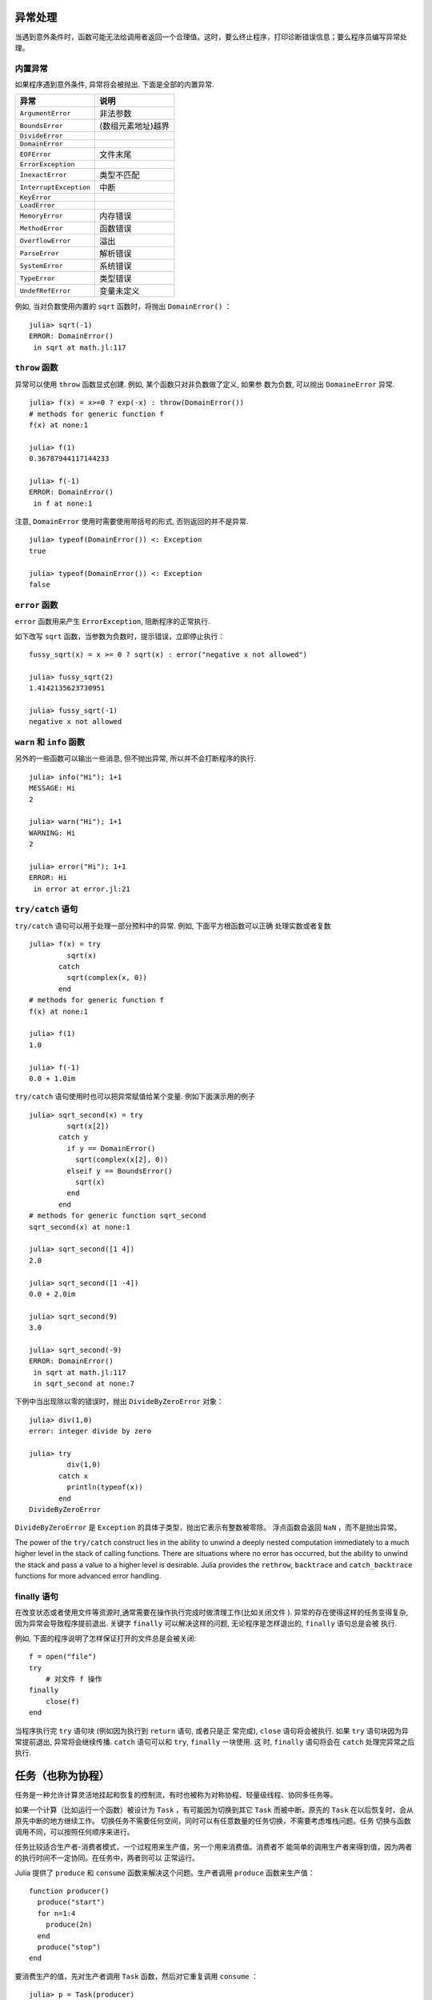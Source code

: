 .. _man-exception-handling:

异常处理
--------

当遇到意外条件时，函数可能无法给调用者返回一个合理值。这时，要么终止程序，打印诊断错误信息；要么程序员编写异常处理。

内置异常
~~~~~~~~

如果程序遇到意外条件, 异常将会被抛出. 下面是全部的内置异常.

+-------------------------+---------------------+
| 异常                    |  说明               |
+=========================+=====================+
| ``ArgumentError``       |  非法参数           |
+-------------------------+---------------------+
| ``BoundsError``         |  (数组元素地址)越界 |
+-------------------------+---------------------+
| ``DivideError``         |                     |
+-------------------------+---------------------+
| ``DomainError``         |                     |
+-------------------------+---------------------+
| ``EOFError``            |  文件末尾           |
+-------------------------+---------------------+
| ``ErrorException``      |                     |
+-------------------------+---------------------+
| ``InexactError``        |  类型不匹配         |
+-------------------------+---------------------+
| ``InterruptException``  |  中断               |
+-------------------------+---------------------+
| ``KeyError``            |                     |
+-------------------------+---------------------+
| ``LoadError``           |                     |
+-------------------------+---------------------+
| ``MemoryError``         |  内存错误           |
+-------------------------+---------------------+
| ``MethodError``         |  函数错误           |
+-------------------------+---------------------+
| ``OverflowError``       |  溢出               |
+-------------------------+---------------------+
| ``ParseError``          |  解析错误           |
+-------------------------+---------------------+
| ``SystemError``         |  系统错误           |
+-------------------------+---------------------+
| ``TypeError``           |  类型错误           |
+-------------------------+---------------------+
| ``UndefRefError``       |  变量未定义         |
+-------------------------+---------------------+

例如, 当对负数使用内置的 ``sqrt`` 函数时，将抛出 ``DomainError()`` ： ::

    julia> sqrt(-1)
    ERROR: DomainError()
     in sqrt at math.jl:117

``throw`` 函数
~~~~~~~~~~~~~~

异常可以使用 ``throw`` 函数显式创建. 例如, 某个函数只对非负数做了定义, 如果参
数为负数, 可以抛出 ``DomaineError`` 异常. ::

    julia> f(x) = x>=0 ? exp(-x) : throw(DomainError())
    # methods for generic function f
    f(x) at none:1

    julia> f(1)
    0.36787944117144233

    julia> f(-1)
    ERROR: DomainError()
     in f at none:1

注意, ``DomainError`` 使用时需要使用带括号的形式, 否则返回的并不是异常. ::

    julia> typeof(DomainError()) <: Exception
    true

    julia> typeof(DomainError()) <: Exception
    false


``error`` 函数
~~~~~~~~~~~~~~

``error`` 函数用来产生 ``ErrorException``, 阻断程序的正常执行.

如下改写 ``sqrt`` 函数，当参数为负数时，提示错误，立即停止执行： ::

    fussy_sqrt(x) = x >= 0 ? sqrt(x) : error("negative x not allowed")

    julia> fussy_sqrt(2)
    1.4142135623730951

    julia> fussy_sqrt(-1)
    negative x not allowed


``warn`` 和 ``info`` 函数
~~~~~~~~~~~~~~~~~~~~~~~~~

另外的一些函数可以输出一些消息, 但不抛出异常, 所以并不会打断程序的执行. ::

    julia> info("Hi"); 1+1
    MESSAGE: Hi
    2

    julia> warn("Hi"); 1+1
    WARNING: Hi
    2

    julia> error("Hi"); 1+1
    ERROR: Hi
     in error at error.jl:21


``try/catch`` 语句
~~~~~~~~~~~~~~~~~~

``try/catch`` 语句可以用于处理一部分预料中的异常. 例如, 下面平方根函数可以正确
处理实数或者复数 ::

    julia> f(x) = try
             sqrt(x)
           catch
             sqrt(complex(x, 0))
           end
    # methods for generic function f
    f(x) at none:1

    julia> f(1)
    1.0

    julia> f(-1)
    0.0 + 1.0im

``try/catch`` 语句使用时也可以把异常赋值给某个变量. 例如下面演示用的例子 ::

    julia> sqrt_second(x) = try
             sqrt(x[2])
           catch y
             if y == DomainError()
               sqrt(complex(x[2], 0))
             elseif y == BoundsError()
               sqrt(x)
             end
           end
    # methods for generic function sqrt_second
    sqrt_second(x) at none:1

    julia> sqrt_second([1 4])
    2.0

    julia> sqrt_second([1 -4])
    0.0 + 2.0im

    julia> sqrt_second(9)
    3.0

    julia> sqrt_second(-9)
    ERROR: DomainError()
     in sqrt at math.jl:117
     in sqrt_second at none:7

下例中当出现除以零的错误时，抛出 ``DivideByZeroError`` 对象： ::

    julia> div(1,0)
    error: integer divide by zero

    julia> try
             div(1,0)
           catch x
             println(typeof(x))
           end
    DivideByZeroError

``DivideByZeroError`` 是 ``Exception`` 的具体子类型，抛出它表示有整数被零除。
浮点函数会返回 ``NaN`` ，而不是抛出异常。

The power of the ``try/catch`` construct lies in the ability to unwind a
deeply nested computation immediately to a much higher level in the stack of
calling functions. There are situations where no error has occurred, but the
ability to unwind the stack and pass a value to a higher level is desirable.
Julia provides the ``rethrow``, ``backtrace`` and ``catch_backtrace``
functions for more advanced error handling.

finally 语句
~~~~~~~~~~~~

在改变状态或者使用文件等资源时,通常需要在操作执行完成时做清理工作(比如关闭文件
). 异常的存在使得这样的任务变得复杂, 因为异常会导致程序提前退出.  关键字
``finally`` 可以解决这样的问题, 无论程序是怎样退出的, ``finally`` 语句总是会被
执行.

例如, 下面的程序说明了怎样保证打开的文件总是会被关闭::

    f = open("file")
    try
        # 对文件 f 操作
    finally
        close(f)
    end

当程序执行完 ``try`` 语句块 (例如因为执行到 ``return`` 语句, 或者只是正
常完成), ``close`` 语句将会被执行. 如果 ``try`` 语句块因为异常提前退出,
异常将会继续传播. ``catch`` 语句可以和 ``try``, ``finally`` 一块使用. 这
时, ``finally`` 语句将会在 ``catch`` 处理完异常之后执行.

.. _man-tasks:

任务（也称为协程）
------------------

任务是一种允许计算灵活地挂起和恢复的控制流，有时也被称为对称协程、轻量级线程、协同多任务等。

如果一个计算（比如运行一个函数）被设计为 ``Task`` ，有可能因为切换到其它
``Task`` 而被中断。原先的 ``Task`` 在以后恢复时，会从原先中断的地方继续工作。
切换任务不需要任何空间，同时可以有任意数量的任务切换，不需要考虑堆栈问题。任务
切换与函数调用不同，可以按照任何顺序来进行。

任务比较适合生产者-消费者模式，一个过程用来生产值，另一个用来消费值。消费者不
能简单的调用生产者来得到值，因为两者的执行时间不一定协同。在任务中，两者则可以
正常运行。

Julia 提供了 ``produce`` 和 ``consume`` 函数来解决这个问题。生产者调用 ``produce`` 函数来生产值： ::

    function producer()
      produce("start")
      for n=1:4
        produce(2n)
      end
      produce("stop")
    end

要消费生产的值，先对生产者调用 ``Task`` 函数，然后对它重复调用 ``consume`` ： ::

    julia> p = Task(producer)
    Task

    julia> consume(p)
    "start"

    julia> consume(p)
    2

    julia> consume(p)
    4

    julia> consume(p)
    6

    julia> consume(p)
    8

    julia> consume(p)
    "stop"

可以在 ``for`` 循环中迭代任务，生产的值被赋值给循环变量： ::

    julia> for x in Task(producer)
             println(x)
           end
    start
    2
    4
    6
    8
    stop

注意 ``Task()`` 函数的参数，应为零参函数。生产者常常是参数化的，因此需要为其构
造零参 :ref:`匿名函数 <man-anonymous-functions>` 。可以直接写，也可以调用宏：
::

    function mytask(myarg)
        ...
    end

    taskHdl = Task(() -> mytask(7))
    # 也可以写成
    taskHdl = @task mytask(7)

``produce`` 和 ``consume`` 适用于多任务，但它并不在不同的 CPU 发起线程。将在
:ref:`man-parallel-computing` 中，讨论真正的内核线程。
